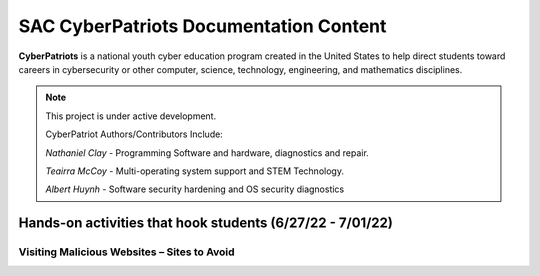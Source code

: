 SAC CyberPatriots Documentation Content
========================================

**CyberPatriots** is a national youth cyber education program created in the United States to help direct students toward careers in cybersecurity or other computer, science, technology, engineering, and mathematics disciplines.

.. note::

   This project is under active development.
   
   CyberPatriot Authors/Contributors Include:
   
   *Nathaniel Clay* - Programming Software and hardware, diagnostics and repair.
   
   *Teairra McCoy* - Multi-operating system support and STEM Technology.
   
   *Albert Huynh* - Software security hardening and OS security diagnostics

Hands-on activities that hook students (6/27/22 - 7/01/22)
---------------

Visiting Malicious Websites – Sites to Avoid
~~~~~~~~~~~~~~~~~~~~~~~~~~~~

.. image:: https://raw.githubusercontent.com/natt96z/cybersac/main/docs/img/2.png
   :width: 50%
   :align: left
   
.. code-block:: RST
   This is a prime example of how a web browser handles visiting maliscious web pages with a content block warning screen.
   
   
